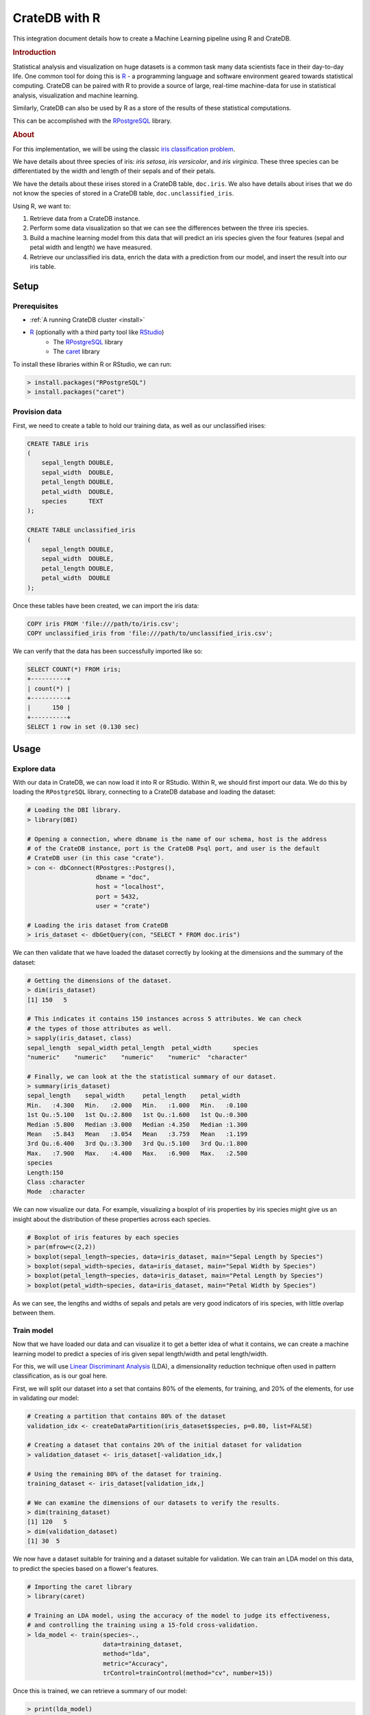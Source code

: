 .. _cratedb-r:
.. _r-tutorial:

==============
CrateDB with R
==============

This integration document details how to create a Machine Learning pipeline
using R and CrateDB.

.. rubric:: Introduction

Statistical analysis and visualization on huge datasets is a common task many
data scientists face in their day-to-day life. One common tool for doing this
is `R`_ - a programming language and software environment geared towards
statistical computing. CrateDB can be paired with R to provide a source of
large, real-time machine-data for use in statistical analysis, visualization
and machine learning.

Similarly, CrateDB can also be used by R as a store of the results of these
statistical computations.

This can be accomplished with the `RPostgreSQL`_ library.

.. rubric:: About

For this implementation, we will be using the classic `iris classification
problem`_.

We have details about three species of iris: *iris setosa*, *iris
versicolor*, and *iris virginica*. These three species can be differentiated
by the width and length of their sepals and of their petals.

We have the details about these irises stored in a CrateDB table, ``doc.iris``.
We also have details about irises that we do not know the species of stored in
a CrateDB table, ``doc.unclassified_iris``.

Using R, we want to:

1. Retrieve data from a CrateDB instance.
2. Perform some data visualization so that we can see the differences between
   the three iris species.
3. Build a machine learning model from this data that will predict an iris
   species given the four features (sepal and petal width and length) we have
   measured.
4. Retrieve our unclassified iris data, enrich the data with a prediction from
   our model, and insert the result into our iris table.

Setup
=====

Prerequisites
-------------

- :ref:`A running CrateDB cluster <install>`
- `R`_ (optionally with a third party tool like `RStudio`_)
    - The `RPostgreSQL`_ library
    - The `caret`_ library

To install these libraries within R or RStudio, we can run:

.. code-block:: r

    > install.packages("RPostgreSQL")
    > install.packages("caret")


Provision data
--------------

First, we need to create a table to hold our training data, as well as our
unclassified irises:

.. code-block:: sql

    CREATE TABLE iris
    (
        sepal_length DOUBLE,
        sepal_width  DOUBLE,
        petal_length DOUBLE,
        petal_width  DOUBLE,
        species      TEXT
    );

    CREATE TABLE unclassified_iris
    (
        sepal_length DOUBLE,
        sepal_width  DOUBLE,
        petal_length DOUBLE,
        petal_width  DOUBLE
    );

Once these tables have been created, we can import the iris data:

.. code-block:: sql

    COPY iris FROM 'file:///path/to/iris.csv';
    COPY unclassified_iris from 'file:///path/to/unclassified_iris.csv';

We can verify that the data has been successfully imported like so:

.. code-block:: sql

    SELECT COUNT(*) FROM iris;
    +----------+
    | count(*) |
    +----------+
    |      150 |
    +----------+
    SELECT 1 row in set (0.130 sec)

Usage
=====

Explore data
------------

With our data in CrateDB, we can now load it into R or RStudio. Within
R, we should first import our data. We do this by loading the ``RPostgreSQL``
library, connecting to a CrateDB database and loading the dataset:

.. code-block:: r

    # Loading the DBI library.
    > library(DBI)

    # Opening a connection, where dbname is the name of our schema, host is the address
    # of the CrateDB instance, port is the CrateDB Psql port, and user is the default
    # CrateDB user (in this case "crate").
    > con <- dbConnect(RPostgres::Postgres(),
                       dbname = "doc",
                       host = "localhost",
                       port = 5432,
                       user = "crate")

    # Loading the iris dataset from CrateDB
    > iris_dataset <- dbGetQuery(con, "SELECT * FROM doc.iris")

We can then validate that we have loaded the dataset correctly by looking at
the dimensions and the summary of the dataset:

.. code-block:: r

    # Getting the dimensions of the dataset.
    > dim(iris_dataset)
    [1] 150   5

    # This indicates it contains 150 instances across 5 attributes. We can check
    # the types of those attributes as well.
    > sapply(iris_dataset, class)
    sepal_length  sepal_width petal_length  petal_width      species
    "numeric"    "numeric"    "numeric"    "numeric"  "character"

    # Finally, we can look at the the statistical summary of our dataset.
    > summary(iris_dataset)
    sepal_length    sepal_width     petal_length    petal_width
    Min.   :4.300   Min.   :2.000   Min.   :1.000   Min.   :0.100
    1st Qu.:5.100   1st Qu.:2.800   1st Qu.:1.600   1st Qu.:0.300
    Median :5.800   Median :3.000   Median :4.350   Median :1.300
    Mean   :5.843   Mean   :3.054   Mean   :3.759   Mean   :1.199
    3rd Qu.:6.400   3rd Qu.:3.300   3rd Qu.:5.100   3rd Qu.:1.800
    Max.   :7.900   Max.   :4.400   Max.   :6.900   Max.   :2.500
    species
    Length:150
    Class :character
    Mode  :character

We can now visualize our data. For example, visualizing a boxplot of iris
properties by iris species might give us an insight about the distribution
of these properties across each species.

.. code-block:: r

    # Boxplot of iris features by each species
    > par(mfrow=c(2,2))
    > boxplot(sepal_length~species, data=iris_dataset, main="Sepal Length by Species")
    > boxplot(sepal_width~species, data=iris_dataset, main="Sepal Width by Species")
    > boxplot(petal_length~species, data=iris_dataset, main="Petal Length by Species")
    > boxplot(petal_width~species, data=iris_dataset, main="Petal Width by Species")

.. figure:: /_assets/img/integrations/r-iris-features.png
   :align: center

As we can see, the lengths and widths of sepals and petals are very good
indicators of iris species, with little overlap between them.


Train model
-----------

Now that we have loaded our data and can visualize it to get a better idea of
what it contains, we can create a machine learning model to predict a species
of iris given sepal length/width and petal length/width.

.. vale proselint.Needless = NO

For this, we will use `Linear Discriminant Analysis`_ (LDA), a dimensionality
reduction technique often used in pattern classification, as is our goal here.

.. vale proselint.Needless = YES

First, we will split our dataset into a set that contains 80% of the elements,
for training, and 20% of the elements, for use in validating our model:

.. code-block:: r

    # Creating a partition that contains 80% of the dataset
    validation_idx <- createDataPartition(iris_dataset$species, p=0.80, list=FALSE)

    # Creating a dataset that contains 20% of the initial dataset for validation
    > validation_dataset <- iris_dataset[-validation_idx,]

    # Using the remaining 80% of the dataset for training.
    training_dataset <- iris_dataset[validation_idx,]

    # We can examine the dimensions of our datasets to verify the results.
    > dim(training_dataset)
    [1] 120   5
    > dim(validation_dataset)
    [1] 30  5

We now have a dataset suitable for training and a dataset suitable for
validation. We can train an LDA model on this data, to predict the species
based on a flower's features.

.. code-block:: r

    # Importing the caret library
    > library(caret)

    # Training an LDA model, using the accuracy of the model to judge its effectiveness,
    # and controlling the training using a 15-fold cross-validation.
    > lda_model <- train(species~.,
                         data=training_dataset,
                         method="lda",
                         metric="Accuracy",
                         trControl=trainControl(method="cv", number=15))

Once this is trained, we can retrieve a summary of our model:

.. code-block:: r

    > print(lda_model)
    Linear Discriminant Analysis

    120 samples
    4 predictor
    3 classes: 'setosa', 'versicolor', 'virginica'

    No pre-processing
    Resampling: Cross-Validated (15 fold)
    Summary of sample sizes: 113, 111, 111, 112, 113, 114, ...
    Resampling results:

    Accuracy   Kappa
    0.9916667  0.9873016

Our final model has an accuracy of 99.1%, which is pretty good. We can test our
model on our verification dataset, and summarize the results in a confusion
matrix:

.. code-block:: r

    # Create some predictions from our validation dataset.
    > predictions <- predict(lda_model, validation_dataset)

    # Comparing our predictions against the actual dataset via a confusion matrix.
    > confusionMatrix(table(predictions, validation_dataset$species))
    Confusion Matrix and Statistics

    predictions  setosa versicolor virginica
    setosa         10          0         0
    versicolor      0          9         1
    virginica       0          1         9

    Overall Statistics

                   Accuracy : 0.9333
                     95% CI : (0.7793, 0.9918)
        No Information Rate : 0.3333
        P-Value [Acc > NIR] : 8.747e-12

Our basic model looks to have predicted the results of our validation dataset
with 93% accuracy - it has predicted all the setosa irises correctly, but
misclassified a *versicolor* as a *virginica* and vice versa. We could improve
this by trying out other models, by tweaking our model, or by training on a
larger dataset.

Enrich data
-----------

Now that we have a model we are happy with, we can use this model to enrich
unclassified iris flowers data.

Within CrateDB we have a table, ``doc.unclassified_iris``, that contains
irises without their classifications, which we can pull into R.

.. code-block:: r

    # Retrieving the dataset.
    unclassified_dataset <- dbGetQuery(con, "SELECT * FROM doc.unclassified_iris")
    > unclassified_dataset
    sepal_length sepal_width petal_length petal_width
    1           5.4         3.9          1.3         0.4
    2           4.9         2.4          3.3         1.0
    3           6.6         2.9          4.6         1.3
    4           6.5         3.0          5.5         1.8
    5           5.1         3.5          1.4         0.3
    6           7.7         3.8          6.7         2.2
    7           5.7         4.4          1.5         0.4
    8           5.2         2.7          3.9         1.4
    9           6.3         3.3          4.7         1.6
    10          7.7         2.6          6.9         2.3
    11          6.0         2.2          5.0         1.5

Using our LDA model, we can predict what species each of these are, and enrich
our unclassified dataset with the species predictions:

.. code-block:: r

    # Creating a copy of our unclassified set.
    > classified_dataset <- unclassified_dataset

    # Enriching the dataset with a species prediction.
    > classified_dataset$species <- predict(lda_model, unclassified_dataset)

    # Our resulting dataset.
    > classified_dataset
       sepal_length sepal_width petal_length petal_width    species
    1           5.4         3.9          1.3         0.4     setosa
    2           4.9         2.4          3.3         1.0 versicolor
    3           6.6         2.9          4.6         1.3 versicolor
    4           6.5         3.0          5.5         1.8  virginica
    5           5.1         3.5          1.4         0.3     setosa
    6           7.7         3.8          6.7         2.2  virginica
    7           5.7         4.4          1.5         0.4     setosa
    8           5.2         2.7          3.9         1.4 versicolor
    9           6.3         3.3          4.7         1.6 versicolor
    10          7.7         2.6          6.9         2.3  virginica
    11          6.0         2.2          5.0         1.5  virginica


And finally insert the newly classified iris flowers into our iris table:

.. code-block:: r

    > query <- "INSERT INTO iris (sepal_length, sepal_width, petal_length, petal_width, species) values ( %s, %s, %s, %s, '%s')"
    > for (i in 1:(dim(unclassified_dataset)[1]) ) {
    +     q <- sprintf(query,
    +                  unclassified_dataset[i,1],
    +                  unclassified_dataset[i,2],
    +                  unclassified_dataset[i,3],
    +                  unclassified_dataset[i,4],
    +                  unclassified_dataset[i,5])
    +     dbSendQuery(con, q)
    + }

With this, we have successfully built a machine learning model within R, enriched
data from CrateDB using this model, and written our enriched results back into
CrateDB.


.. _R: https://www.r-project.org/
.. _RPostgreSQL: https://cran.r-project.org/web/packages/RPostgreSQL/
.. _iris classification problem: https://en.wikipedia.org/wiki/Iris_flower_data_set
.. _RStudio: https://rstudio.com/
.. _caret: https://cran.r-project.org/web/packages/caret/index.html
.. _Linear Discriminant Analysis: https://en.wikipedia.org/wiki/Linear_discriminant_analysis
